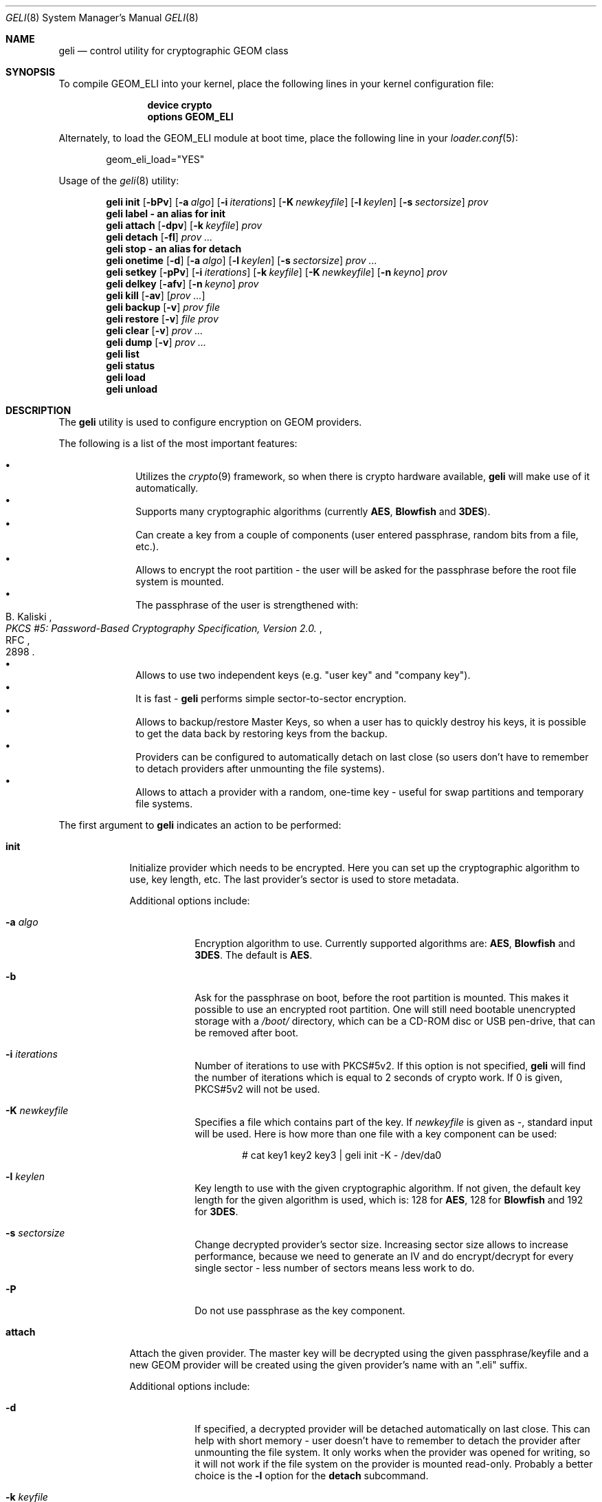 .\" Copyright (c) 2005 Pawel Jakub Dawidek <pjd@FreeBSD.org>
.\" All rights reserved.
.\"
.\" Redistribution and use in source and binary forms, with or without
.\" modification, are permitted provided that the following conditions
.\" are met:
.\" 1. Redistributions of source code must retain the above copyright
.\"    notice, this list of conditions and the following disclaimer.
.\" 2. Redistributions in binary form must reproduce the above copyright
.\"    notice, this list of conditions and the following disclaimer in the
.\"    documentation and/or other materials provided with the distribution.
.\"
.\" THIS SOFTWARE IS PROVIDED BY THE AUTHORS AND CONTRIBUTORS ``AS IS'' AND
.\" ANY EXPRESS OR IMPLIED WARRANTIES, INCLUDING, BUT NOT LIMITED TO, THE
.\" IMPLIED WARRANTIES OF MERCHANTABILITY AND FITNESS FOR A PARTICULAR PURPOSE
.\" ARE DISCLAIMED.  IN NO EVENT SHALL THE AUTHORS OR CONTRIBUTORS BE LIABLE
.\" FOR ANY DIRECT, INDIRECT, INCIDENTAL, SPECIAL, EXEMPLARY, OR CONSEQUENTIAL
.\" DAMAGES (INCLUDING, BUT NOT LIMITED TO, PROCUREMENT OF SUBSTITUTE GOODS
.\" OR SERVICES; LOSS OF USE, DATA, OR PROFITS; OR BUSINESS INTERRUPTION)
.\" HOWEVER CAUSED AND ON ANY THEORY OF LIABILITY, WHETHER IN CONTRACT, STRICT
.\" LIABILITY, OR TORT (INCLUDING NEGLIGENCE OR OTHERWISE) ARISING IN ANY WAY
.\" OUT OF THE USE OF THIS SOFTWARE, EVEN IF ADVISED OF THE POSSIBILITY OF
.\" SUCH DAMAGE.
.\"
.\" $FreeBSD: src/sbin/geom/class/eli/geli.8,v 1.2.2.4 2006/01/24 17:02:38 joel Exp $
.\"
.Dd April 11, 2005
.Dt GELI 8
.Os
.Sh NAME
.Nm geli
.Nd "control utility for cryptographic GEOM class"
.Sh SYNOPSIS
To compile GEOM_ELI into your kernel, place the following lines in your kernel
configuration file:
.Bd -ragged -offset indent
.Cd "device crypto"
.Cd "options GEOM_ELI"
.Ed
.Pp
Alternately, to load the GEOM_ELI module at boot time, place the following line
in your
.Xr loader.conf 5 :
.Bd -literal -offset indent
geom_eli_load="YES"
.Ed
.Pp
Usage of the
.Xr geli 8
utility:
.Pp
.Nm
.Cm init
.Op Fl bPv
.Op Fl a Ar algo
.Op Fl i Ar iterations
.Op Fl K Ar newkeyfile
.Op Fl l Ar keylen
.Op Fl s Ar sectorsize
.Ar prov
.Nm
.Cm label - an alias for
.Cm init
.Nm
.Cm attach
.Op Fl dpv
.Op Fl k Ar keyfile
.Ar prov
.Nm
.Cm detach
.Op Fl fl
.Ar prov ...
.Nm
.Cm stop - an alias for
.Cm detach
.Nm
.Cm onetime
.Op Fl d
.Op Fl a Ar algo
.Op Fl l Ar keylen
.Op Fl s Ar sectorsize
.Ar prov ...
.Nm
.Cm setkey
.Op Fl pPv
.Op Fl i Ar iterations
.Op Fl k Ar keyfile
.Op Fl K Ar newkeyfile
.Op Fl n Ar keyno
.Ar prov
.Nm
.Cm delkey
.Op Fl afv
.Op Fl n Ar keyno
.Ar prov
.Nm
.Cm kill
.Op Fl av
.Op Ar prov ...
.Nm
.Cm backup
.Op Fl v
.Ar prov
.Ar file
.Nm
.Cm restore
.Op Fl v
.Ar file
.Ar prov
.Nm
.Cm clear
.Op Fl v
.Ar prov ...
.Nm
.Cm dump
.Op Fl v
.Ar prov ...
.Nm
.Cm list
.Nm
.Cm status
.Nm
.Cm load
.Nm
.Cm unload
.Sh DESCRIPTION
The
.Nm
utility is used to configure encryption on GEOM providers.
.Pp
The following is a list of the most important features:
.Pp
.Bl -bullet -offset indent -compact
.It
Utilizes the
.Xr crypto 9
framework, so when there is crypto hardware available,
.Nm
will make use of it automatically.
.It
Supports many cryptographic algorithms (currently
.Nm AES ,
.Nm Blowfish
and
.Nm 3DES ) .
.It
Can create a key from a couple of components (user entered passphrase, random
bits from a file, etc.).
.It
Allows to encrypt the root partition - the user will be asked for the
passphrase before the root file system is mounted.
.It
The passphrase of the user is strengthened with:
.Rs 
.%A B. Kaliski
.%T "PKCS #5: Password-Based Cryptography Specification, Version 2.0."
.%R RFC
.%N 2898
.Re
.It
Allows to use two independent keys (e.g.
.Qq "user key"
and
.Qq "company key" ) .
.It
It is fast - 
.Nm
performs simple sector-to-sector encryption.
.It
Allows to backup/restore Master Keys, so when a user has to quickly
destroy his keys,
it is possible to get the data back by restoring keys from the backup.
.It
Providers can be configured to automatically detach on last close
(so users don't have to remember to detach providers after unmounting
the file systems).
.It
Allows to attach a provider with a random, one-time key - useful for swap
partitions and temporary file systems.
.El
.Pp
The first argument to
.Nm
indicates an action to be performed:
.Bl -tag -width ".Cm onetime"
.It Cm init
Initialize provider which needs to be encrypted.
Here you can set up the cryptographic algorithm to use, key length, etc.
The last provider's sector is used to store metadata.
.Pp
Additional options include:
.Bl -tag -width ".Fl a Ar algo"
.It Fl a Ar algo
Encryption algorithm to use.
Currently supported algorithms are:
.Nm AES ,
.Nm Blowfish
and
.Nm 3DES .
The default is
.Nm AES .
.It Fl b
Ask for the passphrase on boot, before the root partition is mounted.
This makes it possible to use an encrypted root partition.
One will still need bootable unencrypted storage with a
.Pa /boot/
directory, which can be a CD-ROM disc or USB pen-drive, that can be removed
after boot.
.It Fl i Ar iterations
Number of iterations to use with PKCS#5v2.
If this option is not specified,
.Nm
will find the number of iterations which is equal to 2 seconds of crypto work.
If 0 is given, PKCS#5v2 will not be used.
.It Fl K Ar newkeyfile
Specifies a file which contains part of the key.
If
.Ar newkeyfile
is given as -, standard input will be used.
Here is how more than one file with a key component can be used:
.Bd -literal -offset indent
# cat key1 key2 key3 | geli init -K - /dev/da0
.Ed
.It Fl l Ar keylen
Key length to use with the given cryptographic algorithm.
If not given, the default key length for the given algorithm is used, which is:
128 for
.Nm AES ,
128 for
.Nm Blowfish
and 192 for
.Nm 3DES .
.It Fl s Ar sectorsize
Change decrypted provider's sector size.
Increasing sector size allows to increase performance, because we need to
generate an IV and do encrypt/decrypt for every single sector - less number
of sectors means less work to do.
.It Fl P
Do not use passphrase as the key component.
.El
.It Cm attach
Attach the given provider.
The master key will be decrypted using the given
passphrase/keyfile and a new GEOM provider will be created using the given
provider's name with an
.Qq .eli
suffix.
.Pp
Additional options include:
.Bl -tag -width ".Fl a Ar algo"
.It Fl d
If specified, a decrypted provider will be detached automatically on last close.
This can help with short memory - user doesn't have to remember to detach the
provider after unmounting the file system.
It only works when the provider was opened for writing, so it will not work if
the file system on the provider is mounted read-only.
Probably a better choice is the
.Fl l
option for the
.Cm detach
subcommand.
.It Fl k Ar keyfile
Specifies a file which contains part of the key.
For more information see the description of the
.Fl K
option for the
.Cm init
subcommand.
.It Fl p
Do not use passphrase as the key component.
.El
.It Cm detach
Detach the given providers, which means remove the devfs entry
and clear the keys from memory.
.Pp
Additional options include:
.Bl -tag -width ".Fl a Ar algo"
.It Fl f
Force detach - detach even if the provider is open.
.It Fl l
Mark provider to detach on last close.
If this option is specified, the provider will not be detached
until it is open, but when it will be closed last time, it will
be automatically detached (even
if it was only opened for reading).
.El
.It Cm onetime
Attach the given providers with random, one-time keys.
The command can be used to encrypt swap partitions or temporary file systems.
.Pp
Additional options include:
.Bl -tag -width ".Fl a Ar algo"
.It Fl a Ar algo
Encryption algorithm to use.
For more information, see the description of the
.Cm init
subcommand.
.It Fl d
Detach on last close.
Note, the option is not usable for temporary file systems as the provider will
be detached after creating the file system on it.
It still can (and should be) used for swap partitions.
For more information, see the description of the
.Cm attach
subcommand.
.It Fl l Ar keylen
Key length to use with the given cryptographic algorithm.
For more information, see the description of the
.Cm init
subcommand.
.It Fl s Ar sectorsize
Change decrypted provider's sector size.
For more information, see the description of the
.Cm init
subcommand.
.El
.It Cm setkey
Change or setup (if not yet initialized) selected key.
There is one master key, which can be encrypted with two independent user keys.
With the
.Cm init
subcommand, only key number 0 is initialized.
The key can always be changed: for an attached provider,
for a detached provider or on the backup file.
When a provider is attached, the user does not have to provide
an old passphrase/keyfile.
.Pp
Additional options include:
.Bl -tag -width ".Fl a Ar algo"
.It Fl i Ar iterations
Number of iterations to use with PKCS#5v2.
If 0 is given, PKCS#5v2 will not be used.
To be able to use this option with
.Cm setkey
subcommand, only one key have to be defined and this key has to be changed.
.It Fl k Ar keyfile
Specifies a file which contains part of the old key.
.It Fl K Ar newkeyfile
Specifies a file which contains part of the new key.
.It Fl n Ar keyno
Specifies the number of the key to change (could be 0 or 1).
If the provider is attached and no key number is given, the key
used for attaching the provider will be changed.
If the provider is detached (or we are operating on a backup file)
and no key number is given, the key decrypted with the passphrase/keyfile
will be changed.
.It Fl p
Do not use passphrase as the old key component.
.It Fl P
Do not use passphrase as the new key component.
.El
.It Cm delkey
Destroy (overwrite with random data) the selected key.
If one is destroying keys for an attached provider, the provider
will not be detached even if all keys will be destroyed.
It can be even rescued with the
.Cm setkey
subcommand.
.Bl -tag -width ".Fl a Ar algo"
.It Fl a
Destroy all keys (does not need
.Fl f
option).
.It Fl f
Force key destruction.
This option is needed to destroy the last key.
.It Fl n Ar keyno
Specifies the key number.
If the provider is attached and no key number is given, the key
used for attaching the provider will be destroyed.
If provider is detached (or we are operating on a backup file) the key number
has to be given.
.El
.It Cm kill
This command should be used in emergency situations.
It will destroy all keys on the given provider and will detach it forcibly
(if it is attached).
This is absolutely a one-way command - if you do not have a metadata
backup, your data is gone for good.
.Bl -tag -width ".Fl a Ar algo"
.It Fl a
If specified, all currently attached providers will be killed.
.El
.It Cm backup
Backup metadata from the given provider to the given file.
.It Cm restore
Restore metadata from the given file to the given provider.
.It Cm clear
Clear metadata from the given providers.
.It Cm dump
Dump metadata stored on the given providers.
.It Cm list
See
.Xr geom 8 .
.It Cm status
See
.Xr geom 8 .
.It Cm load
See
.Xr geom 8 .
.It Cm unload
See
.Xr geom 8 .
.El
.Pp
Additional options include:
.Bl -tag -width ".Fl v"
.It Fl v
Be more verbose.
.El
.Sh SYSCTL VARIABLES
The following
.Xr sysctl 8
variables can be used to control the behavior of the
.Nm ELI
GEOM class.
The default value is shown next to each variable.
.Bl -tag -width indent
.It Va kern.geom.eli.debug : No 0
Debug level of the
.Nm ELI
GEOM class.
This can be set to a number between 0 and 3 inclusive.
If set to 0, minimal debug information is printed.
If set to 3, the
maximum amount of debug information is printed.
This variable could be set in
.Pa /boot/loader.conf .
.It Va kern.geom.eli.tries : No 3
Number of times a user is asked for the passphrase.
This is only used for providers which should be attached on boot
(before the root file system is mounted).
If set to 0, attaching providers on boot will be disabled.
This variable should be set in
.Pa /boot/loader.conf .
.It Va kern.geom.eli.overwrites : No 5
Specifies how many times the Master-Key will be overwritten
with random values when it is destroyed.
After this operation it is filled with zeros.
.It Va kern.geom.eli.visible_passphrase : No 0
If set to 1, the passphrase entered on boot (before the root
file system is mounted) will be visible.
This possibility should be used with caution as the entered
passphrase can be logged and exposed via
.Xr dmesg 8 .
This variable should be set in
.Pa /boot/loader.conf .
.It Va kern.geom.eli.threads : No 0
Specifies how many kernel threads should be used for doing software
cryptography.
Its purpose is to increase performance on SMP systems.
If hardware acceleration is available, only one thread will be started.
If set to 0, CPU-bound thread will be started for every active CPU.
This variable could be set in
.Pa /boot/loader.conf .
.El
.Sh EXIT STATUS
Exit status is 0 on success, and 1 if the command fails.
.Sh EXAMPLES
Initialize a provider which is going to be encrypted with a
passphrase and random data from a file on the user's pen drive.
Use 4kB sector size.
Attach the provider, create a file system and mount it.
Do the work.
Unmount the provider and detach it:
.Bd -literal -offset indent
# dd if=/dev/random of=/mnt/pendrive/da2.key bs=64 count=1
# geli init -s 4096 -K /mnt/pendrive/da2.key /dev/da2
Enter new passphrase:
Reenter new passphrase:
# geli attach -k /mnt/pendrive/da2.key /dev/da2
Enter passphrase:
# dd if=/dev/random of=/dev/da2.eli bs=1m
# newfs /dev/da2.eli
# mount /dev/da2.eli /mnt/secret
\&...
# umount /mnt/secret
# geli detach da2.eli
.Ed
.Pp
Create an encrypted provider, but use two keys:
one for your girlfriend and one for
you (so there will be no tragedy if she forgets her passphrase):
.Bd -literal -offset indent
# geli init /dev/da2
Enter new passphrase:	(enter your passphrase)
Reenter new passphrase:
# geli setkey -n 1 /dev/da2
Enter passphrase:	(enter your passphrase)
Enter new passphrase:	(let your girlfriend enter her passphrase ...)
Reenter new passphrase:	(... twice)
.Ed
.Pp
You are the security-person in your company.
Create an encrypted provider for use by the user, but remember that users
forget their passphrases, so back Master Key up with your own random key:
.Bd -literal -offset indent
# dd if=/dev/random of=/mnt/pendrive/keys/`hostname` bs=64 count=1
# geli init -P -K /mnt/pendrive/keys/`hostname` /dev/ad0s1e
# geli backup /dev/ad0s1e /mnt/pendrive/backups/`hostname`
(use key number 0, so the encrypted Master Key by you will be overwritten)
# geli setkey -n 0 -k /mnt/pendrive/keys/`hostname` /dev/ad0s1e
(allow the user to enter his passphrase)
Enter new passphrase:
Reenter new passphrase:
.Ed
.Pp
Encrypted swap partition setup:
.Bd -literal -offset indent
# dd if=/dev/random of=/dev/ad0s1b bs=1m
# geli onetime -d -a 3des ad0s1b
# swapon /dev/ad0s1b.eli
.Ed
.Sh SEE ALSO
.Xr crypto 4 ,
.Xr gbde 4 ,
.Xr geom 4 ,
.Xr gbde 8 ,
.Xr geom 8 ,
.Xr crypto 9
.Sh HISTORY
The
.Nm
utility appeared in
.Fx 6.0 .
.Sh AUTHORS
.An Pawel Jakub Dawidek Aq pjd@FreeBSD.org
